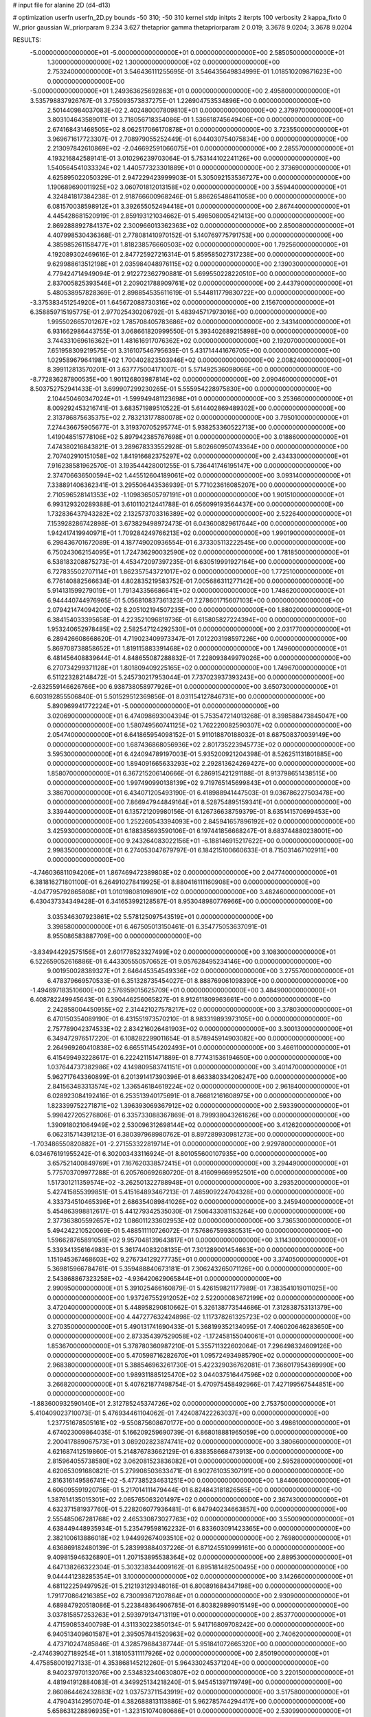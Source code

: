 # input file for alanine 2D (d4-d13)

# optimization
userfn       userfn_2D.py
bounds       -50 310; -50 310
kernel       stdp
initpts      2
iterpts      100
verbosity    2
kappa_fixto  0
W_prior      gaussian
W_priorparam 9.234 3.627
thetaprior gamma
thetapriorparam 2 0.019; 3.3678 9.0204; 3.3678 9.0204

RESULTS:
 -5.000000000000000E+01 -5.000000000000000E+01  0.000000000000000E+00       2.585050000000000E+01
  1.300000000000000E+02  1.300000000000000E+02  0.000000000000000E+00       2.753240000000000E+01       3.546436111255695E-01  3.546435649834999E-01       1.018510209871623E+00  0.000000000000000E+00
 -5.000000000000000E+01  1.249363625692863E+01  0.000000000000000E+00       2.495800000000000E+01       3.535798837926767E-01  3.755093573837275E-01       1.226904753534896E+00  0.000000000000000E+00
  2.501440984037083E+02  2.402480007809810E+01  0.000000000000000E+00       2.379970000000000E+01       3.803104643589011E-01  3.718056718354086E-01       1.536618745649406E+00  0.000000000000000E+00
  2.674168431468505E+02  8.062517066170878E+01  0.000000000000000E+00       3.723550000000000E+01       3.969671617723307E-01  2.708979055252449E-01       6.044030754075834E+00  0.000000000000000E+00
  2.213097842610869E+02 -2.046692591066075E+01  0.000000000000000E+00       2.285570000000000E+01       4.193216842589141E-01  3.010296239703064E-01       5.753144102241126E+00  0.000000000000000E+00
  1.540564541033324E+02  1.440577323301889E+01  0.000000000000000E+00       2.373690000000000E+01       4.625895022050329E-01  2.947229423999903E-01       5.305092153536727E+00  0.000000000000000E+00
  1.190689690011925E+02  3.060701812013158E+02  0.000000000000000E+00       3.559440000000000E+01       4.324841817384238E-01  2.918766600968246E-01       5.886265486411058E+00  0.000000000000000E+00
  6.081570038598912E+01  3.392655052494418E+01  0.000000000000000E+00       2.867440000000000E+01       4.445428681520919E-01  2.859193121034662E-01       5.498508005421413E+00  0.000000000000000E+00
  2.869288892784137E+02  2.300966013362363E+02  0.000000000000000E+00       2.850080000000000E+01       4.407998530436368E-01  2.778081410970152E-01       5.140769775791753E+00  0.000000000000000E+00
  4.385985261158477E+01  1.818238576660503E+02  0.000000000000000E+00       1.792560000000000E+01       4.192089302469616E-01  2.847725927216314E-01       5.859585027317238E+00  0.000000000000000E+00
  9.629988613512198E+01  2.035984048976115E+02  0.000000000000000E+00       2.139030000000000E+01       4.779424714949094E-01  2.912272362790881E-01       5.699550228220510E+00  0.000000000000000E+00
  2.837005825393546E+01  2.209021788909761E+02  0.000000000000000E+00       2.443790000000000E+01       5.480538957828369E-01  2.898854535611619E-01       5.544811779830722E+00  0.000000000000000E+00
 -3.375383451254920E+01  1.645672088730316E+02  0.000000000000000E+00       2.156700000000000E+01       6.358859715195775E-01  2.977025430206792E-01       5.483945717973016E+00  0.000000000000000E+00
  1.995502665701267E+02  1.785708405783686E+02  0.000000000000000E+00       2.343140000000000E+01       6.931662986443755E-01  3.068661820999550E-01       5.393402689215898E+00  0.000000000000000E+00
  3.744331069616362E+01  1.481616917076362E+02  0.000000000000000E+00       2.192070000000000E+01       7.651958309219575E-01  3.316107546795639E-01       5.431714441676705E+00  0.000000000000000E+00
  1.029589679641981E+02  1.700402823503946E+02  0.000000000000000E+00       2.008240000000000E+01       8.399112813570201E-01  3.637775004171007E-01       5.571492536098066E+00  0.000000000000000E+00
 -8.772836287800535E+00  1.901126803987814E+02  0.000000000000000E+00       2.090460000000000E+01       8.503752752941433E-01  3.699907299230265E-01       5.555954228975830E+00  0.000000000000000E+00
  2.104450460347024E+01 -1.599949481123698E+01  0.000000000000000E+00       3.253660000000000E+01       8.009292453216741E-01  3.683571989510522E-01       5.614402869489302E+00  0.000000000000000E+00
  2.313786875635375E+02  2.783213177880078E+02  0.000000000000000E+00       3.795010000000000E+01       7.274436675905677E-01  3.319370705295774E-01       5.938253360522713E+00  0.000000000000000E+00
  1.419048515778106E+02  5.897942385767698E+01  0.000000000000000E+00       3.018860000000000E+01       7.474380216843821E-01  3.289678333552928E-01       5.802660950743364E+00  0.000000000000000E+00
  2.707402910151058E+02  1.841916682375297E+02  0.000000000000000E+00       2.434330000000000E+01       7.916238581962570E-01  3.193544428001255E-01       5.736441746195147E+00  0.000000000000000E+00
  2.374706636500594E+02  1.445512604189061E+02  0.000000000000000E+00       3.093140000000000E+01       7.338891406362341E-01  3.295506443536939E-01       5.771023616085207E+00  0.000000000000000E+00
  2.710596528141353E+02 -1.109836505797191E+01  0.000000000000000E+00       1.901510000000000E+01       6.993129320289388E-01  3.610110212441788E-01       6.056099193564437E+00  0.000000000000000E+00
  1.732836437943282E+02  2.132573703316389E+02  0.000000000000000E+00       2.522640000000000E+01       7.153928286742898E-01  3.673829498972473E-01       6.043600829617644E+00  0.000000000000000E+00
  1.942417419940971E+01  1.709284249766213E+02  0.000000000000000E+00       1.990190000000000E+01       6.298436701672089E-01  4.187749020936554E-01       6.373305113222545E+00  0.000000000000000E+00
  6.750243062154095E+01  1.724736290032590E+02  0.000000000000000E+00       1.781850000000000E+01       6.538183208875273E-01  4.453472097397235E-01       6.630519991927164E+00  0.000000000000000E+00
  6.727835502707114E+01  1.862357543721017E+02  0.000000000000000E+00       1.772510000000000E+01       6.776140882566634E-01  4.802835219583752E-01       7.005686311277142E+00  0.000000000000000E+00
  5.914131599279019E+01  1.791343356686641E+02  0.000000000000000E+00       1.748620000000000E+01       6.944440744976965E-01  5.056810837361323E-01       7.278601715607103E+00  0.000000000000000E+00
  2.079421474094200E+02  8.205102194507235E+00  0.000000000000000E+00       1.880200000000000E+01       6.384154033395658E-01  4.223521096819736E-01       6.615805827224394E+00  0.000000000000000E+00
  1.953240652978485E+02  2.582547124292530E+01  0.000000000000000E+00       2.031770000000000E+01       6.289426608668620E-01  4.719023409973347E-01       7.012203198597226E+00  0.000000000000000E+00
  5.869708738858652E+01  1.819115883391468E+02  0.000000000000000E+00       1.749600000000000E+01       6.481456408839644E-01  4.848655087288832E-01       7.228093849979026E+00  0.000000000000000E+00
  6.270734299371128E+01  1.801809409225165E+02  0.000000000000000E+00       1.749670000000000E+01       6.511223282148472E-01  5.245730217953044E-01       7.737023937393243E+00  0.000000000000000E+00
 -2.632559146626766E+00  6.938738058977926E+01  0.000000000000000E+00       3.650730000000000E+01       6.603192855506840E-01  5.501529512369856E-01       8.031154127846731E+00  0.000000000000000E+00
  5.890969941772224E+01 -5.000000000000000E+01  0.000000000000000E+00       3.020690000000000E+01       6.474098693004394E-01  5.753547214013268E-01       8.398588473845047E+00  0.000000000000000E+00
  1.580749560741125E+02  1.762220082590307E+02  0.000000000000000E+00       2.054740000000000E+01       6.641865954098152E-01  5.911018870188032E-01       8.687508370039149E+00  0.000000000000000E+00
  1.687436868056936E+02  2.801735223945773E+02  0.000000000000000E+00       3.595300000000000E+01       6.424094789197003E-01  5.935200921204398E-01       8.526251131801885E+00  0.000000000000000E+00
  1.894091665633293E+02  2.292813624269427E+00  0.000000000000000E+00       1.858070000000000E+01       6.367215206140666E-01  6.286915421291188E-01       8.913798651438515E+00  0.000000000000000E+00
  1.997490990138139E+02  9.719765145699843E+01  0.000000000000000E+00       3.386700000000000E+01       6.434071205493190E-01  6.418988941447503E-01       9.036786227503478E+00  0.000000000000000E+00
  7.866947944849164E+01  8.528754895159341E+01  0.000000000000000E+00       3.339440000000000E+01       6.135721209980156E-01  6.126736638759379E-01       8.635141570699453E+00  0.000000000000000E+00
  1.252260543394093E+00  2.845941657896192E+02  0.000000000000000E+00       3.425930000000000E+01       6.188385693590106E-01  6.197441856668247E-01       8.683744880238001E+00  0.000000000000000E+00
  9.243264083022156E+01 -6.188146915217622E+00  0.000000000000000E+00       2.998350000000000E+01       6.274053047679797E-01  6.184215100660633E-01       8.715031467102911E+00  0.000000000000000E+00
 -4.746036811094206E+01  1.867469472389808E+02  0.000000000000000E+00       2.047740000000000E+01       6.381816271801100E-01  6.264910278419925E-01       8.880416111160908E+00  0.000000000000000E+00
 -4.047795792865808E+01  1.010198081098901E+02  0.000000000000000E+00       3.482460000000000E+01       6.430437334349428E-01  6.341653992128587E-01       8.953048980776966E+00  0.000000000000000E+00
  3.035346307923861E+02  5.578125097543519E+01  0.000000000000000E+00       3.398580000000000E+01       6.467505013150461E-01  6.354775053637091E-01       8.955086583887709E+00  0.000000000000000E+00
 -3.834944292575156E+01  2.601778523327499E+02  0.000000000000000E+00       3.108300000000000E+01       6.522659052616886E-01  6.443305550570652E-01       9.057628495234146E+00  0.000000000000000E+00
  9.001950028389327E+01  2.646445354549336E+02  0.000000000000000E+00       3.275570000000000E+01       6.478379669570533E-01  6.351328735454027E-01       8.888769061098390E+00  0.000000000000000E+00
 -1.494697183510600E+00  2.576959015625709E+01  0.000000000000000E+00       3.484900000000000E+01       6.408782249945643E-01  6.390446256065827E-01       8.912611809963661E+00  0.000000000000000E+00
  2.242858004450955E+02  2.314421027578217E+02  0.000000000000000E+00       3.378030000000000E+01       6.470150354089190E-01  6.431551973570210E-01       8.983319893973105E+00  0.000000000000000E+00
  2.757789042374533E+02  2.834216026481903E+02  0.000000000000000E+00       3.300130000000000E+01       6.349472976517220E-01  6.108282299011654E-01       8.578945914903082E+00  0.000000000000000E+00
  2.264969260410838E+02  6.665511454202493E+01  0.000000000000000E+00       3.466110000000000E+01       6.415499493228617E-01  6.222421151471889E-01       8.777431536194650E+00  0.000000000000000E+00
  1.037644737382986E+02  4.149809583741151E+01  0.000000000000000E+00       3.401470000000000E+01       5.962717643360899E-01  6.201391417390396E-01       8.663380334206247E+00  0.000000000000000E+00
  2.841563483313574E+02  1.336546184619224E+02  0.000000000000000E+00       2.961840000000000E+01       6.028923084192416E-01  6.253513940175691E-01       8.766812161608975E+00  0.000000000000000E+00
  1.823399752271871E+02  1.396393069367912E+02  0.000000000000000E+00       2.593390000000000E+01       5.998427205276806E-01  6.335733088367869E-01       8.799938043261626E+00  0.000000000000000E+00
  1.390918021064949E+02  2.530096312698144E+02  0.000000000000000E+00       3.412620000000000E+01       6.062315714391213E-01  6.380397968980762E-01       8.897289930981273E+00  0.000000000000000E+00
 -1.703486550820882E+01 -2.271553322819714E+01  0.000000000000000E+00       2.929780000000000E+01       6.034676191955242E-01  6.302003433116924E-01       8.801055600107935E+00  0.000000000000000E+00
  3.657521400849769E+01  7.167620338572415E+01  0.000000000000000E+00       3.294490000000000E+01       5.775703709977288E-01  6.205760692680720E-01       8.416099669952501E+00  0.000000000000000E+00
  1.517301211359574E+02 -3.262501322788948E+01  0.000000000000000E+00       3.293520000000000E+01       5.427415855399851E-01  5.415164893467213E-01       7.485909224704328E+00  0.000000000000000E+00
  4.333734510465396E+01  2.686354089841026E+02  0.000000000000000E+00       3.245940000000000E+01       5.454863998812617E-01  5.441279342535030E-01       7.506433081153264E+00  0.000000000000000E+00
  2.377363805592657E+02  1.086011233602953E+02  0.000000000000000E+00       3.736530000000000E+01       5.494242210520069E-01  5.488511110726072E-01       7.576867599380531E+00  0.000000000000000E+00
  1.596628765891058E+02  9.957048139643817E+01  0.000000000000000E+00       3.114300000000000E+01       5.339341356164983E-01  5.361744083208135E-01       7.301289001454663E+00  0.000000000000000E+00
  1.151945367468603E+02  9.276734129277735E+01  0.000000000000000E+00       3.374050000000000E+01       5.369815966784761E-01  5.359488840673181E-01       7.306243265071126E+00  0.000000000000000E+00
  2.543868867323258E+02 -4.936420629065844E+01  0.000000000000000E+00       2.990950000000000E+01       5.391025466160879E-01  5.426159821177989E-01       7.383541019011025E+00  0.000000000000000E+00
  1.937267552912052E+02  2.522000083672199E+02  0.000000000000000E+00       3.472040000000000E+01       5.448958290810662E-01  5.326138773544686E-01       7.312838753131379E+00  0.000000000000000E+00
  4.447277632424898E-02  1.117378261325723E+02  0.000000000000000E+00       3.270350000000000E+01       5.490131741690433E-01  5.368199352134095E-01       7.406020646283650E+00  0.000000000000000E+00
  2.873354397529058E+02 -1.172458155040061E+01  0.000000000000000E+00       1.853670000000000E+01       5.378780360987210E-01  5.355711322602064E-01       7.296498324609126E+00  0.000000000000000E+00
  5.470598716282670E+01  1.095724934985790E+02  0.000000000000000E+00       2.968380000000000E+01       5.388546963261730E-01  5.422329036762081E-01       7.366017954369990E+00  0.000000000000000E+00
  1.989311885125470E+02  3.044037516447596E+02  0.000000000000000E+00       3.266820000000000E+01       5.407621877498754E-01  5.470975458492966E-01       7.427199567544851E+00  0.000000000000000E+00
 -1.883600932590140E+01  2.312785245374726E+02  0.000000000000000E+00       2.753750000000000E+01       5.410409023710073E-01  5.476934461104062E-01       7.424087422263037E+00  0.000000000000000E+00
  1.237751678505161E+02 -9.550875608670177E+00  0.000000000000000E+00       3.498610000000000E+01       4.674023009864035E-01  5.166209259690739E-01       6.868018881965059E+00  0.000000000000000E+00
  2.200417889067573E+01  3.089202823874741E+02  0.000000000000000E+00       3.380660000000000E+01       4.621687412519860E-01  5.214876783662129E-01       6.838358668473913E+00  0.000000000000000E+00
  2.815964055738580E+02  3.062081523836082E+01  0.000000000000000E+00       2.595280000000000E+01       4.620653091680821E-01  5.279908503633471E-01       6.902761035307191E+00  0.000000000000000E+00
  2.816316149586741E+02 -5.477385234631251E+00  0.000000000000000E+00       1.844060000000000E+01       4.606095591920756E-01  5.217014111479444E-01       6.824843181826565E+00  0.000000000000000E+00
  1.387614135015301E+02  2.065765063201497E+02  0.000000000000000E+00       2.367430000000000E+01       4.632371581937760E-01  5.228206077936481E-01       6.847940234663857E+00  0.000000000000000E+00
  2.555485067281768E+02  2.465330873027763E+02  0.000000000000000E+00       3.550090000000000E+01       4.638449448935934E-01  5.235479598162232E-01       6.833603091423365E+00  0.000000000000000E+00
  2.382100613886018E+02  1.944992674093510E+02  0.000000000000000E+00       2.769800000000000E+01       4.636869182480139E-01  5.283993884037226E-01       6.871245510999161E+00  0.000000000000000E+00
  9.409815946326890E+01  1.207153895538364E+02  0.000000000000000E+00       2.889530000000000E+01       4.647138266322304E-01  5.303238344009162E-01       6.895181482500495E+00  0.000000000000000E+00
  9.044441238285354E+01  3.100000000000000E+02  0.000000000000000E+00       3.142660000000000E+01       4.681122259497952E-01  5.212193129348016E-01       6.800891684347198E+00  0.000000000000000E+00
  1.791770864216385E+02  6.730093671207864E+01  0.000000000000000E+00       2.930900000000000E+01       4.689847920518086E-01  5.223848364906785E-01       6.803829899015149E+00  0.000000000000000E+00
  3.037815857253263E+01  2.593979134713119E+01  0.000000000000000E+00       2.853770000000000E+01       4.471590853400798E-01  4.311330223850134E-01       5.941716809708242E+00  0.000000000000000E+00
  6.940513409601587E+01  2.395057841520963E+02  0.000000000000000E+00       2.740620000000000E+01       4.473710247485846E-01  4.328579884387744E-01       5.951841072665320E+00  0.000000000000000E+00
 -2.474639027189254E+01  1.318105311117926E+02  0.000000000000000E+00       2.850190000000000E+01       4.475858001927133E-01  4.353868145212260E-01       5.964330245371204E+00  0.000000000000000E+00
  8.940237970132076E+00  2.534832340630807E+02  0.000000000000000E+00       3.220150000000000E+01       4.481941912884083E-01  4.349925134218240E-01       5.945451397119749E+00  0.000000000000000E+00
  2.860864462432883E+02  1.037573711543919E+02  0.000000000000000E+00       3.517580000000000E+01       4.479043142950704E-01  4.382688813113886E-01       5.962785744294417E+00  0.000000000000000E+00
  5.658631228896935E+01 -1.323151074080686E+01  0.000000000000000E+00       2.530990000000000E+01       4.426201050911554E-01  4.351341396376879E-01       5.936051726062568E+00  0.000000000000000E+00
  1.211870956549078E+02  2.099207255036541E+01  0.000000000000000E+00       3.273060000000000E+01       4.309301308902262E-01  4.492344298056113E-01       5.969963023887670E+00  0.000000000000000E+00
  2.617519867633106E+02  2.136975784589412E+02  0.000000000000000E+00       2.884600000000000E+01       4.290898751660537E-01  4.519074404209609E-01       5.958691745786820E+00  0.000000000000000E+00
  1.622228648774992E+02  2.396302326652975E+02  0.000000000000000E+00       3.115620000000000E+01       4.312748281798498E-01  4.509145348487721E-01       5.955583696866562E+00  0.000000000000000E+00
  2.127179989962511E+02  1.314212749344292E+02  0.000000000000000E+00       3.137390000000000E+01       4.332013379628815E-01  4.518673506471179E-01       5.971784567928935E+00  0.000000000000000E+00
 -2.765334306192431E+01  4.593593565990290E+01  0.000000000000000E+00       3.596420000000000E+01       4.325323265737886E-01  4.534532281852170E-01       5.964383708543456E+00  0.000000000000000E+00
 -5.000000000000000E+01  1.369509452956944E+02  0.000000000000000E+00       2.718210000000000E+01       4.354115640658973E-01  4.531689915318332E-01       5.979551759777484E+00  0.000000000000000E+00
  2.053988340766483E+02  2.102113805810492E+02  0.000000000000000E+00       2.755500000000000E+01       4.372345706815891E-01  4.537496962836619E-01       5.992162170907852E+00  0.000000000000000E+00
  1.098647620292116E+02  2.375755797274053E+02  0.000000000000000E+00       2.985940000000000E+01       4.386089609135830E-01  4.560714500783263E-01       6.025553886756036E+00  0.000000000000000E+00
 -1.394422495199865E+01  3.095606471238074E+02  0.000000000000000E+00       3.093840000000000E+01       4.376070405952987E-01  4.599138148590549E-01       6.048255086361505E+00  0.000000000000000E+00
  1.761064620460817E+01  4.863564347852103E+01  0.000000000000000E+00       3.279830000000000E+01       4.372949126393884E-01  4.583679441758280E-01       6.008733575106952E+00  0.000000000000000E+00
  1.826638300027977E+02 -3.298502861179379E+01  0.000000000000000E+00       2.738570000000000E+01       4.379384139014924E-01  4.611600905479367E-01       6.040683657397143E+00  0.000000000000000E+00
  7.038426004584699E+01  2.853325972025605E+02  0.000000000000000E+00       3.218240000000000E+01       4.409187433237128E-01  4.554088912458203E-01       5.993592664131950E+00  0.000000000000000E+00
  2.539482416912939E+01  9.759162564395433E+01  0.000000000000000E+00       3.300080000000000E+01       4.405066009064833E-01  4.546264680609531E-01       5.960282389212889E+00  0.000000000000000E+00
  1.418536107684244E+02  1.541473612319182E+02  0.000000000000000E+00       2.263620000000000E+01       4.418736043699483E-01  4.510616799912687E-01       5.919767043299760E+00  0.000000000000000E+00
  2.825306418756889E+02 -4.771996179846611E+01  0.000000000000000E+00       2.597620000000000E+01       4.417912386676497E-01  4.529585919060112E-01       5.929510511377178E+00  0.000000000000000E+00
  1.640361340066101E+02  4.028298545459555E+01  0.000000000000000E+00       2.402300000000000E+01       4.400817357232404E-01  4.354896685590254E-01       5.723661091585348E+00  0.000000000000000E+00
  2.916090877525217E+02  1.630953990876988E+02  0.000000000000000E+00       2.303630000000000E+01       4.410940521336650E-01  4.374386117869320E-01       5.750698392067370E+00  0.000000000000000E+00